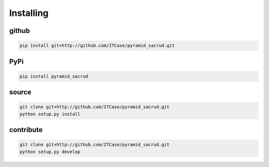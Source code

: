 Installing
==========

github
------

.. code-block:: bash

    pip install git+http://github.com/ITCase/pyramid_sacrud.git

PyPi
----

.. code-block:: bash

    pip install pyramid_sacrud

source
------

.. code-block:: bash

    git clone git+http://github.com/ITCase/pyramid_sacrud.git
    python setup.py install

contribute
----------

.. code-block:: bash

    git clone git+http://github.com/ITCase/pyramid_sacrud.git
    python setup.py develop
